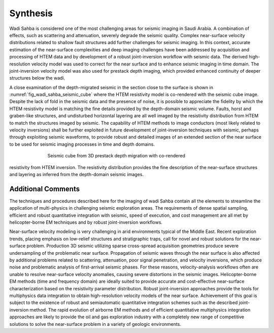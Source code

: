 .. _wadi_sahba_synthesis:


Synthesis
=========

Wadi Sahba is considered one of the most challenging areas for seismic imaging in Saudi Arabia. A combination of eﬀects, such as scattering and attenuation, severely degrade the seismic quality. Complex near-surface velocity distributions related to shallow fault structures add further challenges for seismic imaging. In this context, accurate estimation of the near-surface complexities and deep imaging challenges have been addressed by acquisition and processing of HTEM data and by development of a robust joint-inversion workﬂow with seismic data. The derived high-resolution velocity model was used to correct for the near surface and to enhance seismic imaging in time domain. The joint-inversion velocity model was also used for prestack depth imaging, which provided enhanced continuity of deeper structures below the wadi.

A close examination of the depth-migrated seismic in the section close to the surface is shown in :numref:`fig_wadi_sahba_seismic_cube` where the HTEM resistivity model is co-rendered with the seismic cube image. Despite the lack of fold in the seismic data and the presence of noise, it is possible to appreciate the ﬁdelity by which the HTEM resistivity model is matching the ﬁne details provided by the depth-domain seismic volume. Faults, horst and graben-like structures, and undisturbed horizontal layering are all well imaged by the resistivity distribution from HTEM to match the structures imaged by seismic. The capability of HTEM methods to image conductors (most likely related to velocity inversions) shall be further exploited in future development of joint-inversion techniques with seismic, perhaps through exploiting seismic waveforms, to provide robust and detailed images of an extended section of the near surface to be used for seismic imaging processes in time and depth domains.

.. figure:: images/SeismicCube.png
    :align: center
    :figwidth: 70%
    :name: fig_wadi_sahba_seismic_cube

    Seismic cube from 3D prestack depth migration with co-rendered
resistivity from HTEM inversion. The resistivity distribution provides the fine
description of the near-surface structures and layering as inferred from the
depth-domain seismic images.

Additional Comments
-------------------

The techniques and procedures described here for the imaging of wadi Sahba contain all the elements to streamline the application of multi-physics in challenging seismic exploration areas. The requirements of dense spatial sampling, eﬃcient and robust quantitative integration with seismic, speed of execution, and cost management are all met by helicopter-borne EM techniques and by robust joint-inversion workﬂows.

Near-surface velocity modeling is very challenging in arid environments typical of the Middle East. Recent exploration trends, placing emphasis on low-relief structures and stratigraphic traps, call for novel and robust solutions for the near-surface problem. Production 3D seismic utilizing sparse cross-spread acquisition geometries produce severe undersampling of the problematic near surface. Propagation of seismic waves through the near surface is also aﬀected by additional problems related to scattering, attenuation, poor signal penetration, and velocity inversions, which produce noise and problematic analysis of ﬁrst-arrival seismic phases. For these reasons, velocity-analysis workﬂows often are unable to resolve near-surface velocity anomalies, causing severe distortions in the seismic images. Helicopter-borne EM methods (time and frequency domain) are ideally suited to provide accurate and cost-eﬀective near-surface characterization based on the resistivity parameter distribution. Robust joint-inversion approaches provide the tools for multiphysics data integration to obtain high-resolution velocity models of the near surface. Achievement of this goal is subject to the existence of robust and semiautomatic quantitative integration schemes such as the described joint-inversion method. The rapid evolution of airborne EM methods and of eﬃcient quantitative multiphysics integration approaches are likely to provide the oil and gas exploration industry with a completely new range of competitive solutions to solve the near-surface problem in a variety of geologic environments.

